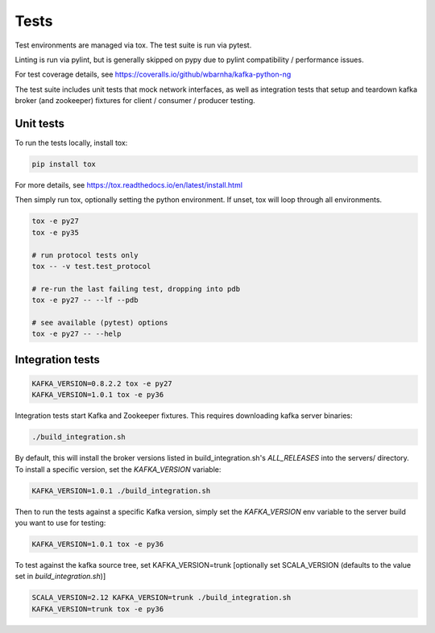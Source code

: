 Tests
=====

.. image:: https://coveralls.io/repos/wbarnha/kafka-python-ng/badge.svg?branch=master&service=github
    :target: https://coveralls.io/github/wbarnha/kafka-python-ng?branch=master
.. image:: https://travis-ci.org/wbarnha/kafka-python-ng.svg?branch=master
    :target: https://travis-ci.org/wbarnha/kafka-python-ng

Test environments are managed via tox. The test suite is run via pytest.

Linting is run via pylint, but is generally skipped on pypy due to pylint
compatibility / performance issues.

For test coverage details, see https://coveralls.io/github/wbarnha/kafka-python-ng

The test suite includes unit tests that mock network interfaces, as well as
integration tests that setup and teardown kafka broker (and zookeeper)
fixtures for client / consumer / producer testing.


Unit tests
------------------

To run the tests locally, install tox:

.. code:: bash

     pip install tox

For more details, see https://tox.readthedocs.io/en/latest/install.html

Then simply run tox, optionally setting the python environment.
If unset, tox will loop through all environments.

.. code:: bash

    tox -e py27
    tox -e py35

    # run protocol tests only
    tox -- -v test.test_protocol

    # re-run the last failing test, dropping into pdb
    tox -e py27 -- --lf --pdb

    # see available (pytest) options
    tox -e py27 -- --help


Integration tests
-----------------

.. code:: bash

    KAFKA_VERSION=0.8.2.2 tox -e py27
    KAFKA_VERSION=1.0.1 tox -e py36


Integration tests start Kafka and Zookeeper fixtures. This requires downloading
kafka server binaries:

.. code:: bash

    ./build_integration.sh

By default, this will install the broker versions listed in build_integration.sh's `ALL_RELEASES`
into the servers/ directory. To install a specific version, set the `KAFKA_VERSION` variable:

.. code:: bash

    KAFKA_VERSION=1.0.1 ./build_integration.sh

Then to run the tests against a specific Kafka version, simply set the `KAFKA_VERSION`
env variable to the server build you want to use for testing:

.. code:: bash

    KAFKA_VERSION=1.0.1 tox -e py36

To test against the kafka source tree, set KAFKA_VERSION=trunk
[optionally set SCALA_VERSION (defaults to the value set in `build_integration.sh`)]

.. code:: bash

    SCALA_VERSION=2.12 KAFKA_VERSION=trunk ./build_integration.sh
    KAFKA_VERSION=trunk tox -e py36
